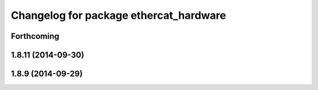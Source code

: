 ^^^^^^^^^^^^^^^^^^^^^^^^^^^^^^^^^^^^^^^
Changelog for package ethercat_hardware
^^^^^^^^^^^^^^^^^^^^^^^^^^^^^^^^^^^^^^^

Forthcoming
-----------

1.8.11 (2014-09-30)
-------------------

1.8.9 (2014-09-29)
------------------
